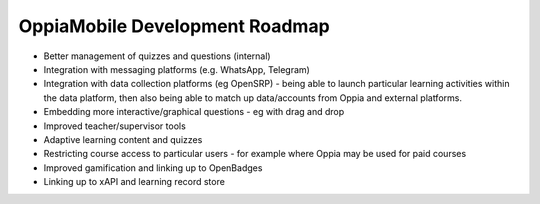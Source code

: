 OppiaMobile Development Roadmap
=================================


* Better management of quizzes and questions (internal)
* Integration with messaging platforms (e.g. WhatsApp, Telegram)
* Integration with data collection platforms (eg OpenSRP) - being able to launch particular 
  learning activities within the data platform, then also being able to match up 
  data/accounts from Oppia and external platforms.
* Embedding more interactive/graphical questions - eg with drag and drop
* Improved teacher/supervisor tools
* Adaptive learning content and quizzes
* Restricting course access to particular users - for example where Oppia may be used for paid courses
* Improved gamification and linking up to OpenBadges
* Linking up to xAPI and learning record store